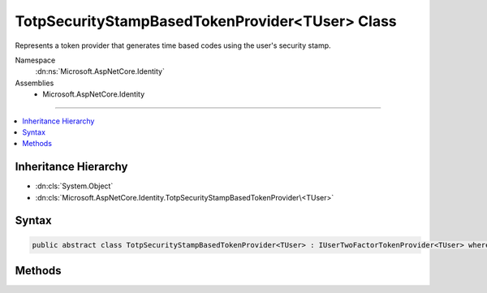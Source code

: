 

TotpSecurityStampBasedTokenProvider<TUser> Class
================================================






Represents a token provider that generates time based codes using the user's security stamp.


Namespace
    :dn:ns:`Microsoft.AspNetCore.Identity`
Assemblies
    * Microsoft.AspNetCore.Identity

----

.. contents::
   :local:



Inheritance Hierarchy
---------------------


* :dn:cls:`System.Object`
* :dn:cls:`Microsoft.AspNetCore.Identity.TotpSecurityStampBasedTokenProvider\<TUser>`








Syntax
------

.. code-block:: csharp

    public abstract class TotpSecurityStampBasedTokenProvider<TUser> : IUserTwoFactorTokenProvider<TUser> where TUser : class








.. dn:class:: Microsoft.AspNetCore.Identity.TotpSecurityStampBasedTokenProvider`1
    :hidden:

.. dn:class:: Microsoft.AspNetCore.Identity.TotpSecurityStampBasedTokenProvider<TUser>

Methods
-------

.. dn:class:: Microsoft.AspNetCore.Identity.TotpSecurityStampBasedTokenProvider<TUser>
    :noindex:
    :hidden:

    
    .. dn:method:: Microsoft.AspNetCore.Identity.TotpSecurityStampBasedTokenProvider<TUser>.CanGenerateTwoFactorTokenAsync(Microsoft.AspNetCore.Identity.UserManager<TUser>, TUser)
    
        
    
        
        Returns a flag indicating whether the token provider can generate a token suitable for two factor authentication token for
        the specified <em>user</em>.
    
        
    
        
        :param manager: The :any:`Microsoft.AspNetCore.Identity.UserManager\`1` that can be used to retrieve user properties.
        
        :type manager: Microsoft.AspNetCore.Identity.UserManager<Microsoft.AspNetCore.Identity.UserManager`1>{TUser}
    
        
        :param user: The user a token could be generated for.
        
        :type user: TUser
        :rtype: System.Threading.Tasks.Task<System.Threading.Tasks.Task`1>{System.Boolean<System.Boolean>}
        :return: 
            The :any:`System.Threading.Tasks.Task` that represents the asynchronous operation, containing the a flag indicating if a two
            factor token could be generated by this provider for the specified <em>user</em>.
            The task will return true if a two factor authentication token could be generated, otherwise false.
    
        
        .. code-block:: csharp
    
            public abstract Task<bool> CanGenerateTwoFactorTokenAsync(UserManager<TUser> manager, TUser user)
    
    .. dn:method:: Microsoft.AspNetCore.Identity.TotpSecurityStampBasedTokenProvider<TUser>.GenerateAsync(System.String, Microsoft.AspNetCore.Identity.UserManager<TUser>, TUser)
    
        
    
        
        Generates a token for the specified <em>user</em> and <em>purpose</em>.
    
        
    
        
        :param purpose: The purpose the token will be used for.
        
        :type purpose: System.String
    
        
        :param manager: The :any:`Microsoft.AspNetCore.Identity.UserManager\`1` that can be used to retrieve user properties.
        
        :type manager: Microsoft.AspNetCore.Identity.UserManager<Microsoft.AspNetCore.Identity.UserManager`1>{TUser}
    
        
        :param user: The user a token should be generated for.
        
        :type user: TUser
        :rtype: System.Threading.Tasks.Task<System.Threading.Tasks.Task`1>{System.String<System.String>}
        :return: 
            The :any:`System.Threading.Tasks.Task` that represents the asynchronous operation, containing the token for the specified 
            <em>user</em> and <em>purpose</em>.
    
        
        .. code-block:: csharp
    
            public virtual Task<string> GenerateAsync(string purpose, UserManager<TUser> manager, TUser user)
    
    .. dn:method:: Microsoft.AspNetCore.Identity.TotpSecurityStampBasedTokenProvider<TUser>.GetUserModifierAsync(System.String, Microsoft.AspNetCore.Identity.UserManager<TUser>, TUser)
    
        
    
        
        Returns a constant, provider and user unique modifier used for entropy in generated tokens from user information.
    
        
    
        
        :param purpose: The purpose the token will be generated for.
        
        :type purpose: System.String
    
        
        :param manager: The :any:`Microsoft.AspNetCore.Identity.UserManager\`1` that can be used to retrieve user properties.
        
        :type manager: Microsoft.AspNetCore.Identity.UserManager<Microsoft.AspNetCore.Identity.UserManager`1>{TUser}
    
        
        :param user: The user a token should be generated for.
        
        :type user: TUser
        :rtype: System.Threading.Tasks.Task<System.Threading.Tasks.Task`1>{System.String<System.String>}
        :return: 
            The :any:`System.Threading.Tasks.Task` that represents the asynchronous operation, containing a constant modifier for the specified 
            <em>user</em> and <em>purpose</em>.
    
        
        .. code-block:: csharp
    
            public virtual Task<string> GetUserModifierAsync(string purpose, UserManager<TUser> manager, TUser user)
    
    .. dn:method:: Microsoft.AspNetCore.Identity.TotpSecurityStampBasedTokenProvider<TUser>.ValidateAsync(System.String, System.String, Microsoft.AspNetCore.Identity.UserManager<TUser>, TUser)
    
        
    
        
        Returns a flag indicating whether the specified <em>token</em> is valid for the given
        <em>user</em> and <em>purpose</em>.
    
        
    
        
        :param purpose: The purpose the token will be used for.
        
        :type purpose: System.String
    
        
        :param token: The token to validate.
        
        :type token: System.String
    
        
        :param manager: The :any:`Microsoft.AspNetCore.Identity.UserManager\`1` that can be used to retrieve user properties.
        
        :type manager: Microsoft.AspNetCore.Identity.UserManager<Microsoft.AspNetCore.Identity.UserManager`1>{TUser}
    
        
        :param user: The user a token should be validated for.
        
        :type user: TUser
        :rtype: System.Threading.Tasks.Task<System.Threading.Tasks.Task`1>{System.Boolean<System.Boolean>}
        :return: 
            The :any:`System.Threading.Tasks.Task` that represents the asynchronous operation, containing the a flag indicating the result
            of validating the <em>token</em><em>user</em> and <em>purpose</em>.
            The task will return true if the token is valid, otherwise false.
    
        
        .. code-block:: csharp
    
            public virtual Task<bool> ValidateAsync(string purpose, string token, UserManager<TUser> manager, TUser user)
    


